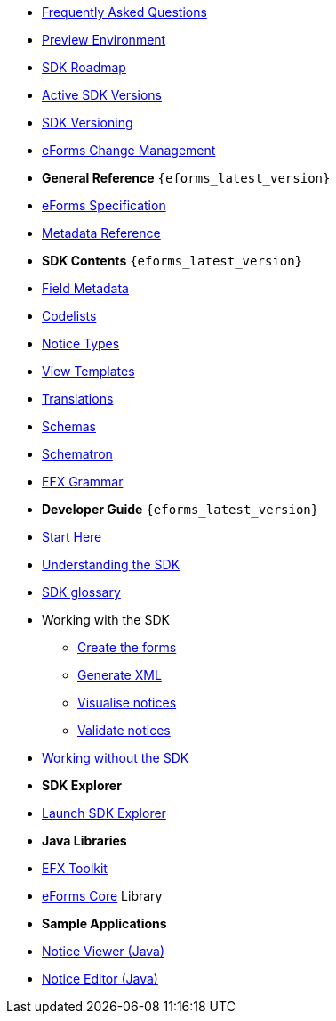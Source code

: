 
* xref:FAQ/index.adoc[Frequently Asked Questions]
* xref:preview/index.adoc[Preview Environment]
* xref:roadmap/index.adoc[SDK Roadmap]
* xref:active-versions/index.adoc[Active SDK Versions]
* xref:versioning/index.adoc[SDK Versioning]
* xref:articles/eforms-change-management.adoc[eForms Change Management]

* [.separated]#**General Reference** `{eforms_latest_version}`#
* xref:eforms:schema:index.adoc[eForms Specification]
* xref:eforms:reference:index.adoc[Metadata Reference]
* [.separated]#**SDK Contents** `{eforms_latest_version}`#
* xref:eforms:fields:index.adoc[Field Metadata]
* xref:eforms:codelists:index.adoc[Codelists]
* xref:eforms:notice-types:index.adoc[Notice Types]
* xref:eforms:viewer-templates:index.adoc[View Templates]
* xref:eforms:translations:index.adoc[Translations]
* xref:eforms:schemas:index.adoc[Schemas]
* xref:eforms:schematrons:index.adoc[Schematron]
* xref:eforms:efx:index.adoc[EFX Grammar]
* [.separated]#**Developer Guide** `{eforms_latest_version}`#
* xref:eforms:guide:index.adoc[Start Here]
* xref:eforms:guide:understanding-the-sdk.adoc[Understanding the SDK]
* xref:eforms:guide:sdk-glossary.adoc[SDK glossary]
* Working with the SDK
** xref:eforms:guide:notice-forms.adoc[Create the forms]
** xref:eforms:guide:xml-generation.adoc[Generate XML]
** xref:eforms:guide:visualisation.adoc[Visualise notices]
** xref:eforms:guide:validation.adoc[Validate notices]
* xref:eforms:guide:implementing-eforms-without-the-sdk.adoc[Working without the SDK]

* [.separated]#**SDK Explorer**#
* https://docs.ted.europa.eu/eforms-sdk-explorer[Launch SDK Explorer, window=_blank]


* [.separated]#**Java Libraries**#
* xref:eforms:efx-toolkit:index.adoc[EFX Toolkit]
* xref:eforms:eforms-core:index.adoc[eForms Core] Library

* [.separated]#**Sample Applications**#
* xref:eforms:notice-viewer:index.adoc[Notice Viewer (Java)]
* xref:eforms:notice-editor:index.adoc[Notice Editor (Java)]

